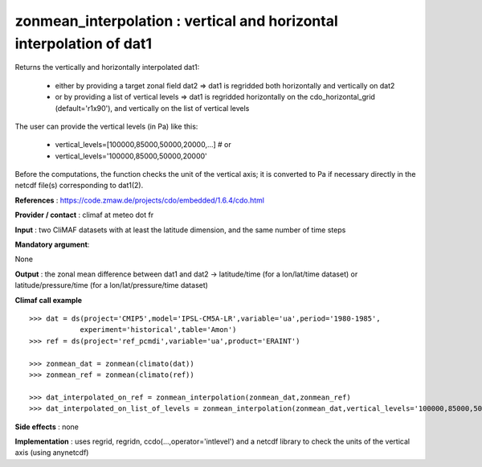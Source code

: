zonmean_interpolation : vertical and horizontal interpolation of dat1
---------------------------------------------------------------------------------------

Returns the vertically and horizontally interpolated dat1:

   - either by providing a target zonal field dat2 => dat1 is regridded both horizontally and vertically on dat2
   - or by providing a list of vertical levels => dat1 is regridded horizontally on the cdo_horizontal_grid (default='r1x90'), and vertically on the list of vertical levels

The user can provide the vertical levels (in Pa) like this:

    - vertical_levels=[100000,85000,50000,20000,...] # or
    - vertical_levels='100000,85000,50000,20000'

Before the computations, the function checks the unit of the vertical
axis; it is converted to Pa if necessary directly in the netcdf file(s) corresponding to dat1(2).

**References** : https://code.zmaw.de/projects/cdo/embedded/1.6.4/cdo.html

**Provider / contact** : climaf at meteo dot fr

**Input** : two CliMAF datasets with at least the latitude dimension, and the same number of time steps

**Mandatory argument**: 

None

**Output** : the zonal mean difference between dat1 and dat2 -> latitude/time (for a lon/lat/time dataset) or latitude/pressure/time (for a lon/lat/pressure/time dataset)

**Climaf call example** ::
 
    >>> dat = ds(project='CMIP5',model='IPSL-CM5A-LR',variable='ua',period='1980-1985',
                experiment='historical',table='Amon')
    >>> ref = ds(project='ref_pcmdi',variable='ua',product='ERAINT')

    >>> zonmean_dat = zonmean(climato(dat))
    >>> zonmean_ref = zonmean(climato(ref))

    >>> dat_interpolated_on_ref = zonmean_interpolation(zonmean_dat,zonmean_ref)
    >>> dat_interpolated_on_list_of_levels = zonmean_interpolation(zonmean_dat,vertical_levels='100000,85000,50000,20000,10000,5000,2000,1000')


**Side effects** : none

**Implementation** : uses regrid, regridn, ccdo(...,operator='intlevel') and a netcdf library to check the units of the vertical axis (using anynetcdf) 

